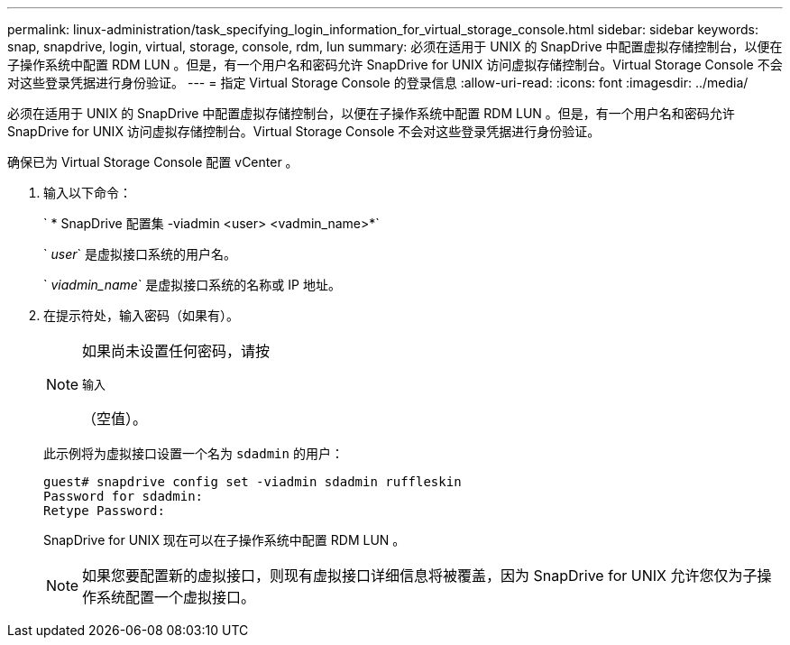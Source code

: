 ---
permalink: linux-administration/task_specifying_login_information_for_virtual_storage_console.html 
sidebar: sidebar 
keywords: snap, snapdrive, login, virtual, storage, console, rdm, lun 
summary: 必须在适用于 UNIX 的 SnapDrive 中配置虚拟存储控制台，以便在子操作系统中配置 RDM LUN 。但是，有一个用户名和密码允许 SnapDrive for UNIX 访问虚拟存储控制台。Virtual Storage Console 不会对这些登录凭据进行身份验证。 
---
= 指定 Virtual Storage Console 的登录信息
:allow-uri-read: 
:icons: font
:imagesdir: ../media/


[role="lead"]
必须在适用于 UNIX 的 SnapDrive 中配置虚拟存储控制台，以便在子操作系统中配置 RDM LUN 。但是，有一个用户名和密码允许 SnapDrive for UNIX 访问虚拟存储控制台。Virtual Storage Console 不会对这些登录凭据进行身份验证。

确保已为 Virtual Storage Console 配置 vCenter 。

. 输入以下命令：
+
` * SnapDrive 配置集 -viadmin <user> <vadmin_name>*`

+
` _user_` 是虚拟接口系统的用户名。

+
` _viadmin_name_` 是虚拟接口系统的名称或 IP 地址。

. 在提示符处，输入密码（如果有）。
+
[NOTE]
====
如果尚未设置任何密码，请按

`输入`

（空值）。

====
+
此示例将为虚拟接口设置一个名为 `sdadmin` 的用户：

+
[listing]
----
guest# snapdrive config set -viadmin sdadmin ruffleskin
Password for sdadmin:
Retype Password:
----
+
SnapDrive for UNIX 现在可以在子操作系统中配置 RDM LUN 。

+

NOTE: 如果您要配置新的虚拟接口，则现有虚拟接口详细信息将被覆盖，因为 SnapDrive for UNIX 允许您仅为子操作系统配置一个虚拟接口。


